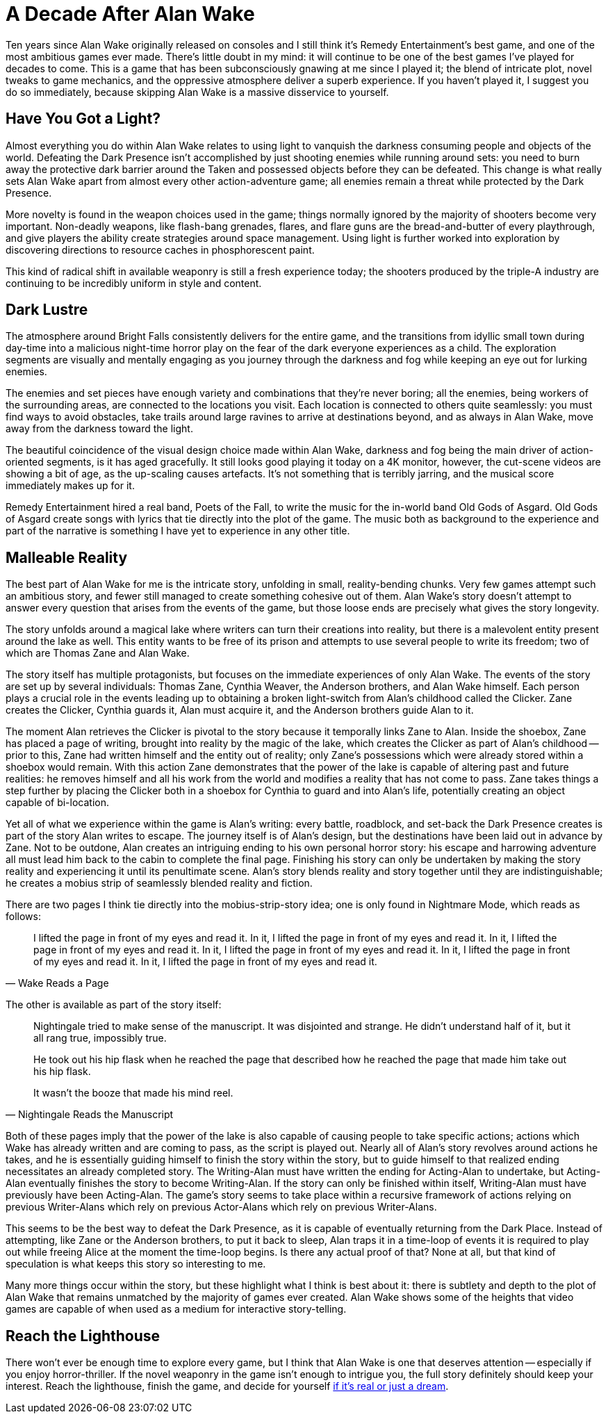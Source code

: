 = A Decade After Alan Wake
:page-date: 2020-01-30 17:18:15 -0800
:page-layout: post
:page-tags: [gaming]

Ten years since Alan Wake originally released on consoles and I still think it's
Remedy Entertainment's best game, and one of the most ambitious games ever made.
There's little doubt in my mind: it will continue to be one of the best games
I've played for decades to come. This is a game that has been subconsciously
gnawing at me since I played it; the blend of intricate plot, novel tweaks to
game mechanics, and the oppressive atmosphere deliver a superb experience. If
you haven't played it, I suggest you do so immediately, because skipping Alan
Wake is a massive disservice to yourself.


== Have You Got a Light?

Almost everything you do within Alan Wake relates to using light to vanquish the
darkness consuming people and objects of the world. Defeating the Dark Presence
isn't accomplished by just shooting enemies while running around sets: you need
to burn away the protective dark barrier around the Taken and possessed objects
before they can be defeated. This change is what really sets Alan Wake apart from
almost every other action-adventure game; all enemies remain a threat while
protected by the Dark Presence.

More novelty is found in the weapon choices used in the game; things normally
ignored by the majority of shooters become very important. Non-deadly weapons,
like flash-bang grenades, flares, and flare guns are the bread-and-butter of
every playthrough, and give players the ability create strategies around space
management. Using light is further worked into exploration by discovering directions
to resource caches in phosphorescent paint.

This kind of radical shift in available weaponry is still a fresh experience
today; the shooters produced by the triple-A industry are continuing to be
incredibly uniform in style and content.


== Dark Lustre

The atmosphere around Bright Falls consistently delivers for the entire game, and
the transitions from idyllic small town during day-time into a malicious night-time
horror play on the fear of the dark everyone experiences as a child. The exploration
segments are visually and mentally engaging as you journey through the darkness
and fog while keeping an eye out for lurking enemies.

The enemies and set pieces have enough variety and combinations that they're never
boring; all the enemies, being workers of the surrounding areas, are connected to
the locations you visit. Each location is connected to others quite seamlessly:
you must find ways to avoid obstacles, take trails around large ravines to arrive
at destinations beyond, and as always in Alan Wake, move away from the darkness
toward the light.

The beautiful coincidence of the visual design choice made within Alan Wake,
darkness and fog being the main driver of action-oriented segments, is it has aged
gracefully. It still looks good playing it today on a 4K monitor, however, the
cut-scene videos are showing a bit of age, as the up-scaling causes artefacts. It's
not something that is terribly jarring, and the musical score immediately makes
up for it.

Remedy Entertainment hired a real band, Poets of the Fall, to write the music for
the in-world band Old Gods of Asgard. Old Gods of Asgard create songs with lyrics
that tie directly into the plot of the game. The music both as background to the
experience and part of the narrative is something I have yet to experience in any
other title.


== Malleable Reality

The best part of Alan Wake for me is the intricate story, unfolding in small,
reality-bending chunks. Very few games attempt such an ambitious story, and fewer
still managed to create something cohesive out of them. Alan Wake's story doesn't
attempt to answer every question that arises from the events of the game, but those
loose ends are precisely what gives the story longevity.

The story unfolds around a magical lake where writers can turn their creations into
reality, but there is a malevolent entity present around the lake as well. This
entity wants to be free of its prison and attempts to use several people to write
its freedom; two of which are Thomas Zane and Alan Wake.

The story itself has multiple protagonists, but focuses on the immediate experiences
of only Alan Wake. The events of the story are set up by several individuals: Thomas
Zane, Cynthia Weaver, the Anderson brothers, and Alan Wake himself. Each person
plays a crucial role in the events leading up to obtaining a broken light-switch
from Alan's childhood called the Clicker. Zane creates the Clicker, Cynthia guards
it, Alan must acquire it, and the Anderson brothers guide Alan to it.

The moment Alan retrieves the Clicker is pivotal to the story because it temporally
links Zane to Alan. Inside the shoebox, Zane has placed a page of writing, brought
into reality by the magic of the lake, which creates the Clicker as part of Alan's
childhood -- prior to this, Zane had written himself and the entity out of reality;
only Zane's possessions which were already stored within a shoebox would remain.
With this action Zane demonstrates that the power of the lake is capable of altering
past and future realities: he removes himself and all his work from the world and
modifies a reality that has not come to pass. Zane takes things a step further
by placing the Clicker both in a shoebox for Cynthia to guard and into Alan's life,
potentially creating an object capable of bi-location.

Yet all of what we experience within the game is Alan's writing: every battle,
roadblock, and set-back the Dark Presence creates is part of the story Alan writes
to escape. The journey itself is of Alan's design, but the destinations have been
laid out in advance by Zane. Not to be outdone, Alan creates an intriguing ending
to his own personal horror story: his escape and harrowing adventure all must lead
him back to the cabin to complete the final page. Finishing his story can only be
undertaken by making the story reality and experiencing it until its penultimate
scene. Alan's story blends reality and story together until they are indistinguishable;
he creates a mobius strip of seamlessly blended reality and fiction.

There are two pages I think tie directly into the mobius-strip-story idea; one
is only found in Nightmare Mode, which reads as follows:

[quote, Wake Reads a Page]
____
I lifted the page in front of my eyes and read it. In it, I lifted the page in
front of my eyes and read it. In it, I lifted the page in front of my eyes and
read it. In it, I lifted the page in front of my eyes and read it. In it, I
lifted the page in front of my eyes and read it. In it, I lifted the page in
front of my eyes and read it.
____

The other is available as part of the story itself:

[quote, Nightingale Reads the Manuscript]
____
Nightingale tried to make sense of the manuscript. It was disjointed and strange.
He didn't understand half of it, but it all rang true, impossibly true.

He took out his hip flask when he reached the page that described how he reached
the page that made him take out his hip flask.

It wasn't the booze that made his mind reel.
____

Both of these pages imply that the power of the lake is also capable of causing
people to take specific actions; actions which Wake has already written and are
coming to pass, as the script is played out. Nearly all of Alan's story revolves
around actions he takes, and he is essentially guiding himself to finish the story
within the story, but to guide himself to that realized ending necessitates an
already completed story. The Writing-Alan must have written the ending for
Acting-Alan to undertake, but Acting-Alan eventually finishes the story to become
Writing-Alan. If the story can only be finished within itself, Writing-Alan must
have previously have been Acting-Alan. The game's story seems to take place within
a recursive framework of actions relying on previous Writer-Alans which rely on
previous Actor-Alans which rely on previous Writer-Alans.

This seems to be the best way to defeat the Dark Presence, as it is capable of
eventually returning from the Dark Place. Instead of attempting, like Zane or the
Anderson brothers, to put it back to sleep, Alan traps it in a time-loop of events
it is required to play out while freeing Alice at the moment the time-loop begins.
Is there any actual proof of that? None at all, but that kind of speculation is
what keeps this story so interesting to me.

Many more things occur within the story, but these highlight what I think is best
about it: there is subtlety and depth to the plot of Alan Wake that remains unmatched
by the majority of games ever created. Alan Wake shows some of the heights that
video games are capable of when used as a medium for interactive story-telling.


== Reach the Lighthouse

There won't ever be enough time to explore every game, but I think that Alan Wake
is one that deserves attention -- especially if you enjoy horror-thriller. If the
novel weaponry in the game isn't enough to intrigue you, the full story definitely
should keep your interest. Reach the lighthouse, finish the game, and decide for
yourself https://www.youtube.com/watch?v=GLxb7m0j5Jg[if it's real or just a dream].


